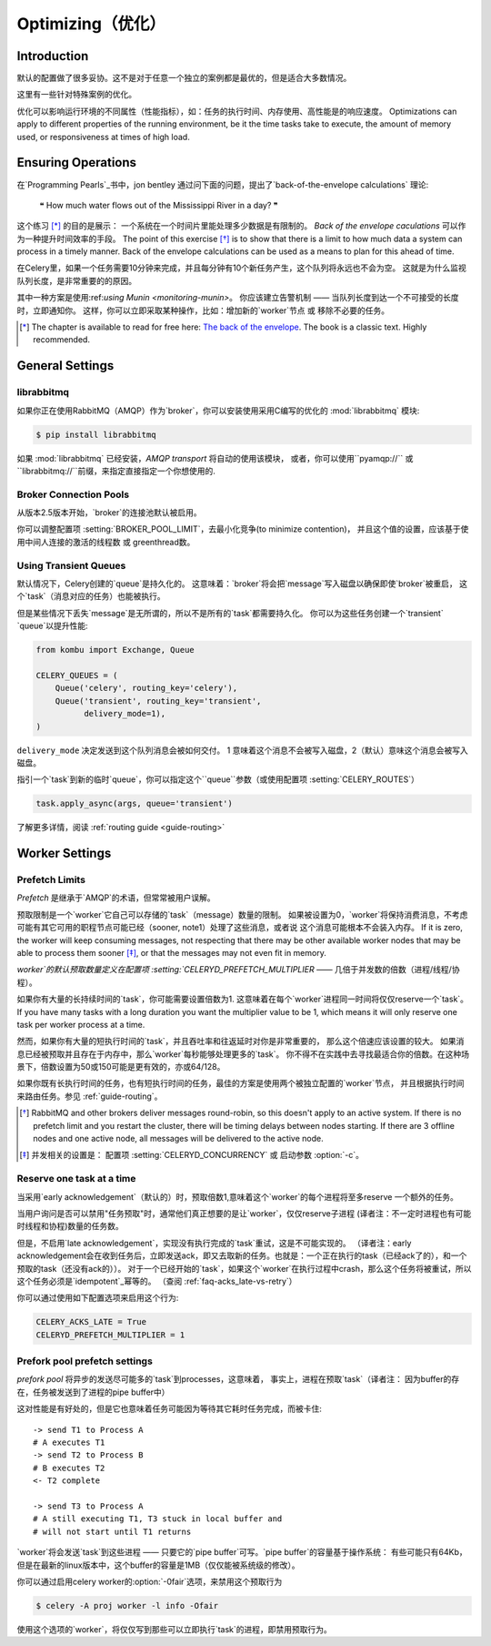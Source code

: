 .. _guide-optimizing:

==============
 Optimizing（优化）
==============

Introduction
============
默认的配置做了很多妥协。这不是对于任意一个独立的案例都是最优的，但是适合大多数情况。

这里有一些针对特殊案例的优化。

优化可以影响运行环境的不同属性（性能指标），如：任务的执行时间、内存使用、高性能是的响应速度。
Optimizations can apply to different properties of the running environment,
be it the time tasks take to execute, the amount of memory used, or
responsiveness at times of high load.

Ensuring Operations
===================

在`Programming Pearls`_书中，jon bentley 通过问下面的问题，提出了`back-of-the-envelope calculations` 理论:

    ❝ How much water flows out of the Mississippi River in a day? ❞

这个练习 [*]_ 的目的是展示： 一个系统在一个时间片里能处理多少数据是有限制的。
`Back of the envelope caculations` 可以作为一种提升时间效率的手段。
The point of this exercise [*]_ is to show that there is a limit
to how much data a system can process in a timely manner.
Back of the envelope calculations can be used as a means to plan for this
ahead of time.

在Celery里，如果一个任务需要10分钟来完成，并且每分钟有10个新任务产生，这个队列将永远也不会为空。
这就是为什么监视队列长度，是非常重要的的原因。

其中一种方案是使用:ref:`using Munin <monitoring-munin>`。
你应该建立告警机制 —— 当队列长度到达一个不可接受的长度时，立即通知你。
这样，你可以立即采取某种操作，比如：增加新的`worker`节点 或 移除不必要的任务。

.. [*] The chapter is available to read for free here:
       `The back of the envelope`_.  The book is a classic text. Highly
       recommended.

.. _`Programming Pearls`: http://www.cs.bell-labs.com/cm/cs/pearls/

.. _`The back of the envelope`:
    http://books.google.com/books?id=kse_7qbWbjsC&pg=PA67

.. _optimizing-general-settings:

General Settings
================

.. _optimizing-librabbitmq:

librabbitmq
-----------

如果你正在使用RabbitMQ（AMQP）作为`broker`，你可以安装使用采用C编写的优化的 :mod:`librabbitmq` 模块:

.. code-block:: bash

    $ pip install librabbitmq

如果 :mod:`librabbitmq` 已经安装，`AMQP transport` 将自动的使用该模块，
或者，你可以使用``pyamqp://`` 或 ``librabbitmq://``前缀，来指定直接指定一个你想使用的.

.. _optimizing-connection-pools:

Broker Connection Pools
-----------------------

从版本2.5版本开始，`broker`的连接池默认被启用。

你可以调整配置项 :setting:`BROKER_POOL_LIMIT`，去最小化竞争(to minimize contention)，
并且这个值的设置，应该基于使用中间人连接的激活的线程数 或 greenthread数。

.. _optimizing-transient-queues:

Using Transient Queues
----------------------

默认情况下，Celery创建的`queue`是持久化的。 这意味着：`broker`将会把`message`写入磁盘以确保即使`broker`被重启，
这个`task`（消息对应的任务）也能被执行。

但是某些情况下丢失`message`是无所谓的，所以不是所有的`task`都需要持久化。
你可以为这些任务创建一个`transient` `queue`以提升性能:

.. code-block:: python

    from kombu import Exchange, Queue

    CELERY_QUEUES = (
        Queue('celery', routing_key='celery'),
        Queue('transient', routing_key='transient',
              delivery_mode=1),
    )


``delivery_mode`` 决定发送到这个队列消息会被如何交付。
1 意味着这个消息不会被写入磁盘，2（默认）意味这个消息会被写入磁盘。

指引一个`task`到新的临时`queue`，你可以指定这个``queue``参数（或使用配置项 :setting:`CELERY_ROUTES`）

.. code-block:: python

    task.apply_async(args, queue='transient')

了解更多详情，阅读 :ref:`routing guide <guide-routing>`

.. _optimizing-worker-settings:

Worker Settings
===============

.. _optimizing-prefetch-limit:

Prefetch Limits
---------------

*Prefetch* 是继承于`AMQP`的术语，但常常被用户误解。

预取限制是一个`worker`它自己可以存储的`task`（message）数量的限制。
如果被设置为0，`worker`将保持消费消息，不考虑可能有其它可用的职程节点可能已经（sooner, note1）处理了这些消息，或者说 这个消息可能根本不会装入内存。
If it is zero, the worker will keep
consuming messages, not respecting that there may be other
available worker nodes that may be able to process them sooner [*]_,
or that the messages may not even fit in memory.

`worker`的默认预取数量定义在配置项 :setting:`CELERYD_PREFETCH_MULTIPLIER` —— 几倍于并发数的倍数（进程/线程/协程）。

如果你有大量的长持续时间的`task`，你可能需要设置倍数为1. 这意味着在每个`worker`进程同一时间将仅仅reserve一个`task`。
If you have many tasks with a long duration you want
the multiplier value to be 1, which means it will only reserve one
task per worker process at a time.

然而，如果你有大量的短执行时间的`task`，并且吞吐率和往返延时对你是非常重要的，
那么这个倍速应该设置的较大。 如果消息已经被预取并且存在于内存中，那么`worker`每秒能够处理更多的`task`。
你不得不在实践中去寻找最适合你的倍数。在这种场景下，倍数设置为50或150可能是更有效的，亦或64/128。

如果你既有长执行时间的任务，也有短执行时间的任务，最佳的方案是使用两个被独立配置的`worker`节点，
并且根据执行时间来路由任务。参见 :ref:`guide-routing`。

.. [*] RabbitMQ and other brokers deliver messages round-robin,
       so this doesn't apply to an active system.  If there is no prefetch
       limit and you restart the cluster, there will be timing delays between
       nodes starting. If there are 3 offline nodes and one active node,
       all messages will be delivered to the active node.

.. [*] 并发相关的设置是：  配置项  :setting:`CELERYD_CONCURRENCY` 或 启动参数 :option:`-c`。


Reserve one task at a time
--------------------------

当采用`early acknowledgement`（默认的）时，预取倍数1,意味着这个`worker`的每个进程将至多reserve
一个额外的任务。

当用户询问是否可以禁用"任务预取"时，通常他们真正想要的是让`worker`，仅仅reserve子进程
(译者注：不一定时进程也有可能时线程和协程)数量的任务数。

但是，不启用`late acknowledgement`，实现没有执行完成的`task`重试，这是不可能实现的。
（译者注：early acknowledgement会在收到任务后，立即发送ack，即又去取新的任务。也就是：一个正在执行的task（已经ack了的），和一个预取的task（还没有ack的））。
对于一个已经开始的`task`，如果这个`worker`在执行过程中crash，那么这个任务将被重试，所以这个任务必须是`idempotent`_幂等的。
（查阅 :ref:`faq-acks_late-vs-retry`）

.. _`idempotent`: http://en.wikipedia.org/wiki/Idempotent

你可以通过使用如下配置选项来启用这个行为:

.. code-block:: python

    CELERY_ACKS_LATE = True
    CELERYD_PREFETCH_MULTIPLIER = 1

.. _prefork-pool-prefetch:

Prefork pool prefetch settings
------------------------------

`prefork pool` 将异步的发送尽可能多的`task`到processes，这意味着，
事实上，进程在预取`task`（译者注： 因为buffer的存在，任务被发送到了进程的pipe  buffer中）

这对性能是有好处的，但是它也意味着任务可能因为等待其它耗时任务完成，而被卡住::

    -> send T1 to Process A
    # A executes T1
    -> send T2 to Process B
    # B executes T2
    <- T2 complete

    -> send T3 to Process A
    # A still executing T1, T3 stuck in local buffer and
    # will not start until T1 returns

`worker`将会发送`task`到这些进程 —— 只要它的`pipe buffer`可写。`pipe buffer`的容量基于操作系统：
有些可能只有64Kb，但是在最新的linux版本中，这个buffer的容量是1MB（仅仅能被系统级的修改）。

你可以通过启用celery worker的:option:`-0fair`选项，来禁用这个预取行为

.. code-block:: bash

    $ celery -A proj worker -l info -Ofair

使用这个选项的`worker`，将仅仅写到那些可以立即执行`task`的进程，即禁用预取行为。
